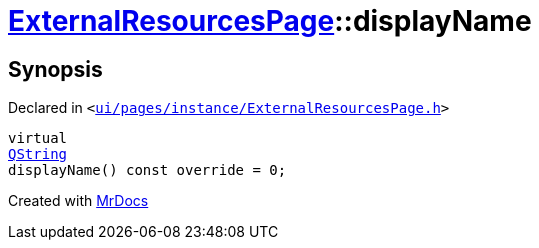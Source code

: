 [#ExternalResourcesPage-displayName]
= xref:ExternalResourcesPage.adoc[ExternalResourcesPage]::displayName
:relfileprefix: ../
:mrdocs:


== Synopsis

Declared in `&lt;https://github.com/PrismLauncher/PrismLauncher/blob/develop/launcher/ui/pages/instance/ExternalResourcesPage.h#L26[ui&sol;pages&sol;instance&sol;ExternalResourcesPage&period;h]&gt;`

[source,cpp,subs="verbatim,replacements,macros,-callouts"]
----
virtual
xref:QString.adoc[QString]
displayName() const override = 0;
----



[.small]#Created with https://www.mrdocs.com[MrDocs]#

